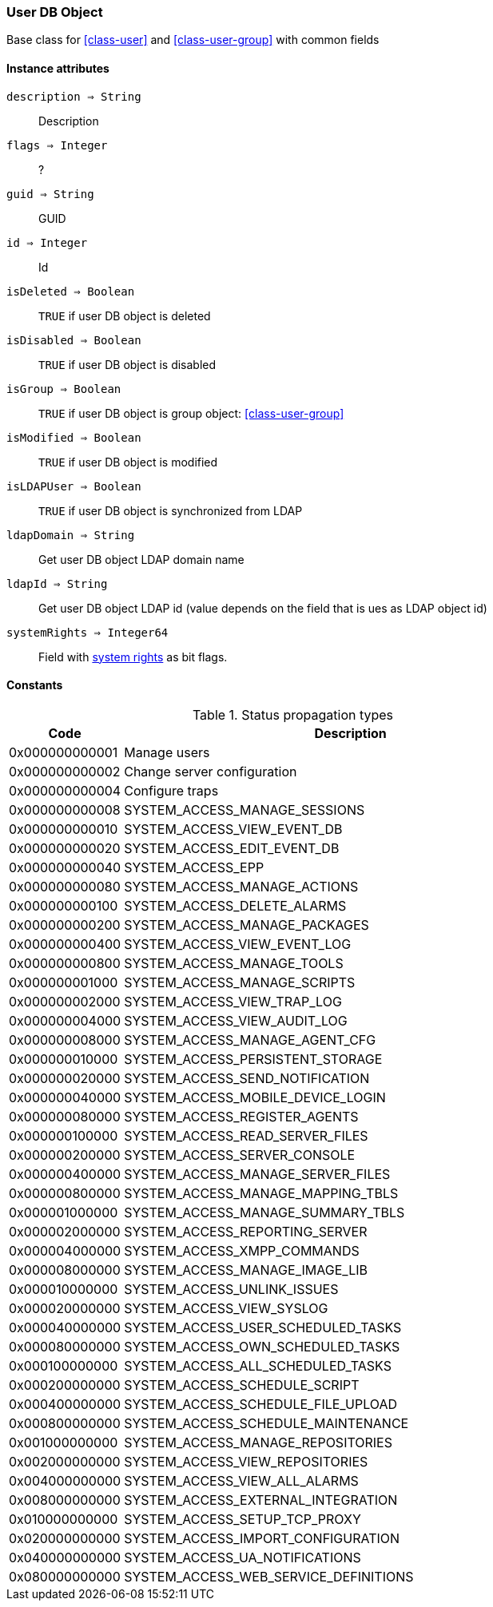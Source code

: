 [.nxsl-class]
[[class-user-dbobject]]
=== User DB Object

Base class for <<class-user>> and <<class-user-group>> with common fields

==== Instance attributes

`description => String`::
Description

`flags => Integer`::
?

`guid => String`::
GUID

`id => Integer`::
Id

`isDeleted => Boolean`::
`TRUE` if user DB object is deleted

`isDisabled => Boolean`::
`TRUE` if user DB object is disabled

`isGroup => Boolean`::
`TRUE` if user DB object is group object: <<class-user-group>>

`isModified => Boolean`::
`TRUE` if user DB object is modified

`isLDAPUser => Boolean`::
`TRUE` if user DB object is synchronized from LDAP

`ldapDomain => String`::
Get user DB object LDAP domain name

`ldapId => String`::
Get user DB object LDAP id (value depends on the field that is ues as LDAP object id)

`systemRights => Integer64`::
Field with <<enum-system-rights,system rights>> as bit flags. 

==== Constants

[[enum-system-rights]]
[cols="1,4a"]
.Status propagation types
|===
| Code | Description

| 0x000000000001
| Manage users

| 0x000000000002
| Change server configuration

| 0x000000000004
| Configure traps


|0x000000000008
|SYSTEM_ACCESS_MANAGE_SESSIONS


|0x000000000010
|SYSTEM_ACCESS_VIEW_EVENT_DB


|0x000000000020
|SYSTEM_ACCESS_EDIT_EVENT_DB


|0x000000000040
|SYSTEM_ACCESS_EPP


|0x000000000080
|SYSTEM_ACCESS_MANAGE_ACTIONS


|0x000000000100
|SYSTEM_ACCESS_DELETE_ALARMS


|0x000000000200
|SYSTEM_ACCESS_MANAGE_PACKAGES


|0x000000000400
|SYSTEM_ACCESS_VIEW_EVENT_LOG


|0x000000000800
|SYSTEM_ACCESS_MANAGE_TOOLS


|0x000000001000
|SYSTEM_ACCESS_MANAGE_SCRIPTS


|0x000000002000
|SYSTEM_ACCESS_VIEW_TRAP_LOG


|0x000000004000
|SYSTEM_ACCESS_VIEW_AUDIT_LOG


|0x000000008000
|SYSTEM_ACCESS_MANAGE_AGENT_CFG


|0x000000010000
|SYSTEM_ACCESS_PERSISTENT_STORAGE


|0x000000020000
|SYSTEM_ACCESS_SEND_NOTIFICATION


|0x000000040000
|SYSTEM_ACCESS_MOBILE_DEVICE_LOGIN


|0x000000080000
|SYSTEM_ACCESS_REGISTER_AGENTS


|0x000000100000
|SYSTEM_ACCESS_READ_SERVER_FILES


|0x000000200000
|SYSTEM_ACCESS_SERVER_CONSOLE


|0x000000400000
|SYSTEM_ACCESS_MANAGE_SERVER_FILES


|0x000000800000
|SYSTEM_ACCESS_MANAGE_MAPPING_TBLS


|0x000001000000
|SYSTEM_ACCESS_MANAGE_SUMMARY_TBLS


|0x000002000000
|SYSTEM_ACCESS_REPORTING_SERVER


|0x000004000000
|SYSTEM_ACCESS_XMPP_COMMANDS


|0x000008000000
|SYSTEM_ACCESS_MANAGE_IMAGE_LIB


|0x000010000000
|SYSTEM_ACCESS_UNLINK_ISSUES


|0x000020000000
|SYSTEM_ACCESS_VIEW_SYSLOG


|0x000040000000
|SYSTEM_ACCESS_USER_SCHEDULED_TASKS


|0x000080000000
|SYSTEM_ACCESS_OWN_SCHEDULED_TASKS


|0x000100000000
|SYSTEM_ACCESS_ALL_SCHEDULED_TASKS


|0x000200000000
|SYSTEM_ACCESS_SCHEDULE_SCRIPT


|0x000400000000
|SYSTEM_ACCESS_SCHEDULE_FILE_UPLOAD


|0x000800000000
|SYSTEM_ACCESS_SCHEDULE_MAINTENANCE


|0x001000000000
|SYSTEM_ACCESS_MANAGE_REPOSITORIES


|0x002000000000
|SYSTEM_ACCESS_VIEW_REPOSITORIES


|0x004000000000
|SYSTEM_ACCESS_VIEW_ALL_ALARMS


|0x008000000000
|SYSTEM_ACCESS_EXTERNAL_INTEGRATION


|0x010000000000
|SYSTEM_ACCESS_SETUP_TCP_PROXY


|0x020000000000
|SYSTEM_ACCESS_IMPORT_CONFIGURATION


|0x040000000000
|SYSTEM_ACCESS_UA_NOTIFICATIONS


|0x080000000000
|SYSTEM_ACCESS_WEB_SERVICE_DEFINITIONS


|===

